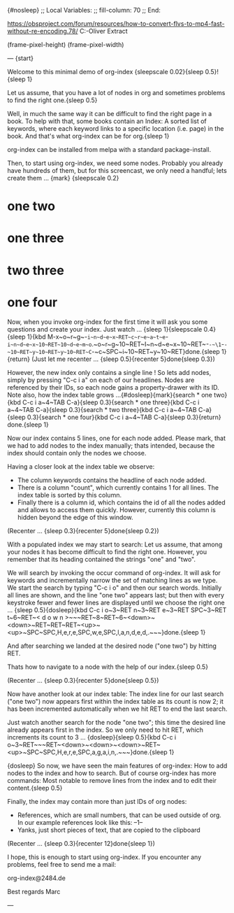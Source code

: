 {#nosleep}
;; Local Variables:
;; fill-column: 70
;; End:

https://obsproject.com/forum/resources/how-to-convert-flvs-to-mp4-fast-without-re-encoding.78/
C:\Users\Marc-Oliver\Desktop\FLV Extract

(frame-pixel-height)
(frame-pixel-width)

---
{start}

  Welcome to this minimal demo of org-index {sleepscale 0.02}{sleep 0.5}!
  {sleep 1}

  Let us assume, that you have a lot of nodes in org and sometimes
  problems to find the right one.{sleep 0.5}

  Well, in much the same way it can be difficult to find the right
  page in a book. To help with that, some books contain an Index: A
  sorted list of keywords, where each keyword links to a specific
  location (i.e. page) in the book. And that's what org-index can be
  for org.{sleep 1}

  org-index can be installed from melpa with a standard package-install.

  Then, to start using org-index, we need some nodes. Probably you
  already have hundreds of them, but for this screencast, we only need
  a handful; lets create them ... {mark}
{sleepscale 0.2}

* one two
* one three
* two three
* one four

  Now, when you invoke org-index for the first time it will ask you
  some questions and create your index. Just watch ... {sleep 1}{sleepscale 0.4}{sleep 1}{kbd M-x~o~r~g~-~i~n~d~e~x~RET~c~r~e~a~t~e~-~i~n~d~e~x~10~RET~10~d~e~m~o~.~o~r~g~10~RET~I~n~d~e~x~10~RET~-~-~\1~-~-~10~RET~y~10~RET~y~10~RET~C~-~c~SPC~i~10~RET~y~10~RET}done.{sleep 1}{return}
  (Just let me recenter ... {sleep 0.5}{recenter 5}done{sleep 0.3})

  However, the new index only contains a single line ! So lets add nodes,
  simply by pressing "C-c i a" on each of our headlines. Nodes are
  referenced by their IDs, so each node gains a property-drawer with
  its ID. Note also, how the index table grows ...{#dosleep}{mark}{search * one two}{kbd C-c i a~4~TAB C-a}{sleep 0.3}{search * one three}{kbd C-c i a~4~TAB C-a}{sleep 0.3}{search * two three}{kbd C-c i a~4~TAB C-a}{sleep 0.3}{search * one four}{kbd C-c i a~4~TAB C-a}{sleep 0.3}{return} done.{sleep 1}

  Now our index contains 5 lines, one for each node added. Please
  mark, that we had to add nodes to the index manually; thats
  intended, because the index should contain only the nodes we choose.

  Having a closer look at the index table we observe:

  - The column keywords contains the headline of each node added.
  - There is a column "count", which currently contains 1 for all
    lines. The index table is sorted by this column.
  - Finally there is a column id, which contains the id of all the
    nodes added and allows to access them quickly. However, currently
    this column is hidden beyond the edge of this window.

  (Recenter ... {sleep 0.3}{recenter 5}done{sleep 0.2})
    
  With a populated index we may start to search: Let us assume, that
  among your nodes it has become difficult to find the right one.
  However, you remember that its heading contained the strings "one"
  and "two".
  
  We will search by invoking the occur command of org-index. It will
  ask for keywords and incrementally narrow the set of matching lines
  as we type.  We start the search by typing "C-c i o" and then our
  search words. Initially all lines are shown, and the line "one two"
  appears last; but then with every keystroke fewer and fewer lines are
  displayed until we choose the right one ... {sleep 0.5}{dosleep}{kbd C-c i o~3~RET n~3~RET e~3~RET SPC~3~RET t~6~RET~< d o w n >~~~RET~8~RET~6~<down>~<down>~RET~RET~RET~<up>~<up>~SPC~SPC,H,e,r,e,SPC,w,e,SPC,l,a,n,d,e,d,.~~~}done.{sleep 1} 

  And after searching we landed at the desired node ("one two") by 
  hitting RET.

  Thats how to navigate to a node with the help of our index.{sleep 0.5}

  (Recenter ... {sleep 0.3}{recenter 5}done{sleep 0.5})

  Now have another look at our index table: The index line for our last
  search ("one two") now appears first within the index table as its
  count is now 2; it has been incremented automatically when we hit
  RET to end the last search.

  Just watch another search for the node "one two"; this time the
  desired line already appears first in the index. So we only need to
  hit RET, which increments its count to 3 ... {dosleep}{sleep 0.5}{kbd C-c i o~3~RET~~~RET~<down>~<down>~<down>~RET~<up>~SPC~SPC,H,e,r,e,SPC,a,g,a,i,n,.~~~}done.{sleep 1}

{dosleep}  So now, we have seen the main features of org-index: How to
  add nodes to the index and how to search. But of course org-index
  has more commands: Most notable to remove lines from the index and to
  edit their content.{sleep 0.5}

  Finally, the index may contain more than just IDs of org nodes:

  - References, which are small numbers, that can be used outside of
    org. In our example references look like this: --1--
  - Yanks, just short pieces of text, that are copied to the clipboard

  (Recenter ... {sleep 0.3}{recenter 12}done{sleep 1})


  I hope, this is enough to start using org-index. If you
  encounter any problems, feel free to send me a mail:

    org-index@2484.de
    
  Best regards
  Marc

---
